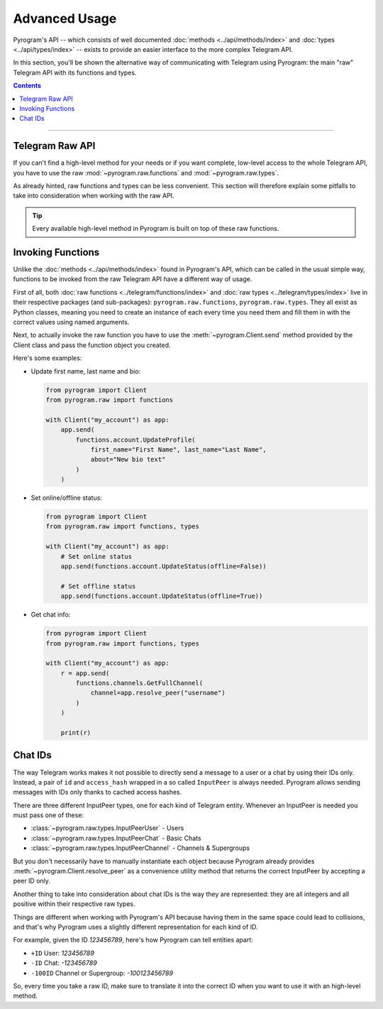 Advanced Usage
==============

Pyrogram's API -- which consists of well documented :doc:`methods <../api/methods/index>` and
:doc:`types <../api/types/index>` -- exists to provide an easier interface to the more complex Telegram API.

In this section, you'll be shown the alternative way of communicating with Telegram using Pyrogram: the main "raw"
Telegram API with its functions and types.

.. contents:: Contents
    :backlinks: none
    :depth: 1
    :local:

-----

Telegram Raw API
----------------

If you can't find a high-level method for your needs or if you want complete, low-level access to the whole
Telegram API, you have to use the raw :mod:`~pyrogram.raw.functions` and :mod:`~pyrogram.raw.types`.

As already hinted, raw functions and types can be less convenient. This section will therefore explain some pitfalls to
take into consideration when working with the raw API.

.. tip::

    Every available high-level method in Pyrogram is built on top of these raw functions.

Invoking Functions
------------------

Unlike the :doc:`methods <../api/methods/index>` found in Pyrogram's API, which can be called in the usual simple way,
functions to be invoked from the raw Telegram API have a different way of usage.

First of all, both :doc:`raw functions <../telegram/functions/index>` and :doc:`raw types <../telegram/types/index>`
live in their respective packages (and sub-packages): ``pyrogram.raw.functions``, ``pyrogram.raw.types``. They all exist
as Python classes, meaning you need to create an instance of each every time you need them and fill them in with the
correct values using named arguments.

Next, to actually invoke the raw function you have to use the :meth:`~pyrogram.Client.send` method provided by the
Client class and pass the function object you created.

Here's some examples:

-   Update first name, last name and bio:

    .. code-block:: python

        from pyrogram import Client
        from pyrogram.raw import functions

        with Client("my_account") as app:
            app.send(
                functions.account.UpdateProfile(
                    first_name="First Name", last_name="Last Name",
                    about="New bio text"
                )
            )

-   Set online/offline status:

    .. code-block:: python

        from pyrogram import Client
        from pyrogram.raw import functions, types

        with Client("my_account") as app:
            # Set online status
            app.send(functions.account.UpdateStatus(offline=False))

            # Set offline status
            app.send(functions.account.UpdateStatus(offline=True))

-   Get chat info:

    .. code-block:: python

        from pyrogram import Client
        from pyrogram.raw import functions, types

        with Client("my_account") as app:
            r = app.send(
                functions.channels.GetFullChannel(
                    channel=app.resolve_peer("username")
                )
            )

            print(r)

Chat IDs
--------

The way Telegram works makes it not possible to directly send a message to a user or a chat by using their IDs only.
Instead, a pair of ``id`` and ``access_hash`` wrapped in a so called ``InputPeer`` is always needed. Pyrogram allows
sending messages with IDs only thanks to cached access hashes.

There are three different InputPeer types, one for each kind of Telegram entity.
Whenever an InputPeer is needed you must pass one of these:

- :class:`~pyrogram.raw.types.InputPeerUser` - Users
- :class:`~pyrogram.raw.types.InputPeerChat` -  Basic Chats
- :class:`~pyrogram.raw.types.InputPeerChannel` - Channels & Supergroups

But you don't necessarily have to manually instantiate each object because Pyrogram already provides
:meth:`~pyrogram.Client.resolve_peer` as a convenience utility method that returns the correct InputPeer
by accepting a peer ID only.

Another thing to take into consideration about chat IDs is the way they are represented: they are all integers and
all positive within their respective raw types.

Things are different when working with Pyrogram's API because having them in the same space could lead to
collisions, and that's why Pyrogram uses a slightly different representation for each kind of ID.

For example, given the ID *123456789*, here's how Pyrogram can tell entities apart:

- ``+ID`` User: *123456789*
- ``-ID`` Chat: *-123456789*
- ``-100ID`` Channel or Supergroup: *-100123456789*

So, every time you take a raw ID, make sure to translate it into the correct ID when you want to use it with an
high-level method.

.. _Community: https://t.me/Pyrogram